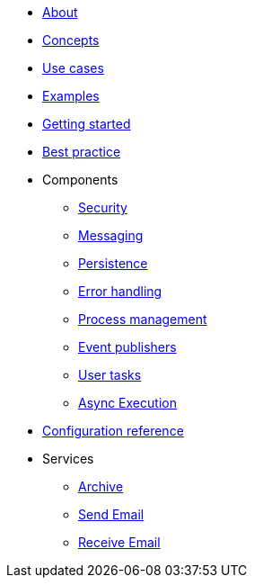 * xref:about.adoc[About]
* xref:concepts.adoc[Concepts]
* xref:use-cases.adoc[Use cases]
* xref:examples.adoc[Examples]
* xref:getting-started.adoc[Getting started]
* xref:best-practice.adoc[Best practice]
* Components
** xref:components/security.adoc[Security]
** xref:components/messaging.adoc[Messaging]
** xref:components/persistence.adoc[Persistence]
** xref:components/errors.adoc[Error handling]
** xref:components/management.adoc[Process management]
** xref:components/event-publishers.adoc[Event publishers]
** xref:components/user-tasks.adoc[User tasks]
** xref:components/async-execution.adoc[Async Execution]
* xref:configuration.adoc[Configuration reference]
* Services
** xref:services/archive.adoc[Archive]
** xref:services/email.adoc[Send Email]
** xref:services/receive-email.adoc[Receive Email]

